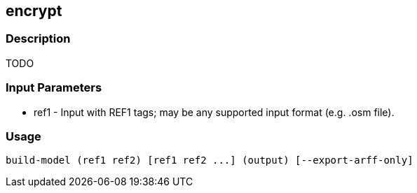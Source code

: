 [[encrypt]]
== encrypt

=== Description

TODO

=== Input Parameters

* +ref1+               - Input with REF1 tags; may be any supported input format (e.g. .osm file).

=== Usage

--------------------------------------
build-model (ref1 ref2) [ref1 ref2 ...] (output) [--export-arff-only]
--------------------------------------
